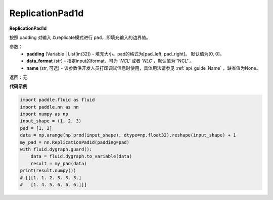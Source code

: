 .. _cn_api_nn_ReplicationPad1d:

ReplicationPad1d
-------------------------------
.. py:class:: paddle.nn.ReplicationPad1d(padding=[0, 0], data_format="NCL", name=None)

**ReplicationPad1d**

按照 padding 对输入 以replicate模式进行 ``pad``，即填充输入的边界值。

参数：
  - **padding** (Variable | List[int32]) - 填充大小。pad的格式为[pad_left, pad_right]。
    默认值为[0, 0]。
  - **data_format** (str)  - 指定input的format，可为 `'NCL'` 或者 `'NLC'`，默认值为`'NCL'`。
  - **name** (str, 可选) - 该参数供开发人员打印调试信息时使用，具体用法请参见 :ref:`api_guide_Name` ，缺省值为None。

返回：无

**代码示例**

..  code-block:: python

    import paddle.fluid as fluid
    import paddle.nn as nn
    import numpy as np
    input_shape = (1, 2, 3)
    pad = [1, 2]
    data = np.arange(np.prod(input_shape), dtype=np.float32).reshape(input_shape) + 1
    my_pad = nn.ReplicationPad1d(padding=pad)
    with fluid.dygraph.guard():
        data = fluid.dygraph.to_variable(data)
        result = my_pad(data)
    print(result.numpy())
    # [[[1. 1. 2. 3. 3. 3.]
    #   [1. 4. 5. 6. 6. 6.]]]
